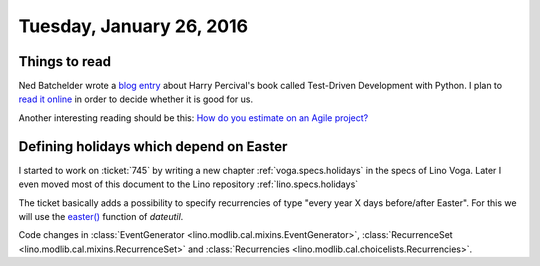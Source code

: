 =========================
Tuesday, January 26, 2016
=========================

Things to read
==============

Ned Batchelder wrote a `blog entry
<http://nedbatchelder.com/blog/201601/python_testing_book_and_podcast.html>`_
about Harry Percival's book called Test-Driven Development with
Python.  I plan to `read it online
<http://www.obeythetestinggoat.com/>`_ in order to decide whether it
is good for us.

Another interesting reading should be this: 
`How do you estimate on an Agile project?
<http://info.thoughtworks.com/rs/thoughtworks2/images/twebook-perspectives-estimation_1.pdf>`_


Defining holidays which depend on Easter
========================================

I started to work on :ticket:`745` by writing a new chapter
:ref:`voga.specs.holidays` in the specs of Lino Voga.  Later I even
moved most of this document to the Lino repository
:ref:`lino.specs.holidays`

The ticket basically adds a possibility to specify recurrencies of
type "every year X days before/after Easter". For this we will use the
`easter()
<https://labix.org/python-dateutil#head-8863c4fc47132b106fcb00b9153e3ac0ab486a0d>`_
function of `dateutil`.

Code changes in 
:class:`EventGenerator <lino.modlib.cal.mixins.EventGenerator>`, 
:class:`RecurrenceSet <lino.modlib.cal.mixins.RecurrenceSet>` and 
:class:`Recurrencies <lino.modlib.cal.choicelists.Recurrencies>`.




